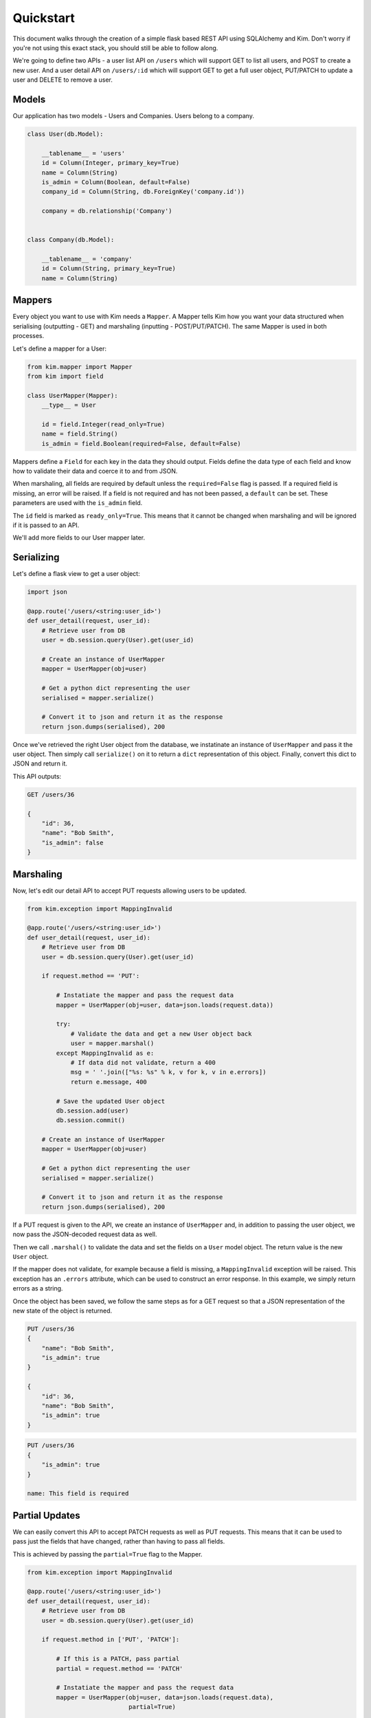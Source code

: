 Quickstart
==========

This document walks through the creation of a simple flask based REST API using
SQLAlchemy and Kim. Don't worry if you're not using this exact stack, you should
still be able to follow along.

We're going to define two APIs - a user list API on ``/users`` which will support
GET to list all users, and POST to create a new user. And a user detail API on
``/users/:id`` which will support GET to get a full user object, PUT/PATCH to
update a user and DELETE to remove a user.

Models
------

Our application has two models - Users and Companies. Users belong to a company.

.. code-block:: python

    class User(db.Model):

        __tablename__ = 'users'
        id = Column(Integer, primary_key=True)
        name = Column(String)
        is_admin = Column(Boolean, default=False)
        company_id = Column(String, db.ForeignKey('company.id'))

        company = db.relationship('Company')


    class Company(db.Model):

        __tablename__ = 'company'
        id = Column(String, primary_key=True)
        name = Column(String)

Mappers
-------

Every object you want to use with Kim needs a ``Mapper``. A Mapper tells Kim how you
want your data structured when serialising (outputting - GET) and marshaling
(inputting - POST/PUT/PATCH). The same Mapper is used in both processes.

Let's define a mapper for a User:

.. code-block:: python

    from kim.mapper import Mapper
    from kim import field

    class UserMapper(Mapper):
        __type__ = User

        id = field.Integer(read_only=True)
        name = field.String()
        is_admin = field.Boolean(required=False, default=False)


Mappers define a ``Field`` for each key in the data they should output. Fields
define the data type of each field and know how to validate their data and coerce
it to and from JSON.

When marshaling, all fields are required by default unless the ``required=False``
flag is passed. If a required field is missing, an error will be raised. If a
field is not required and has not been passed, a ``default`` can be set. These
parameters are used with the ``is_admin`` field.

The ``id`` field is marked as ``ready_only=True``. This means that it cannot
be changed when marshaling and will be ignored if it is passed to an API.

We'll add more fields to our User mapper later.

Serializing
-----------

Let's define a flask view to get a user object:

.. code-block:: python

    import json

    @app.route('/users/<string:user_id>')
    def user_detail(request, user_id):
        # Retrieve user from DB
        user = db.session.query(User).get(user_id)

        # Create an instance of UserMapper
        mapper = UserMapper(obj=user)

        # Get a python dict representing the user
        serialised = mapper.serialize()

        # Convert it to json and return it as the response
        return json.dumps(serialised), 200


Once we've retrieved the right User object from the database, we instatinate an
instance of ``UserMapper`` and pass it the user object. Then simply call
``serialize()`` on it to return a ``dict`` representation of this object. Finally,
convert this dict to JSON and return it.

This API outputs:

.. code-block:: rest

    GET /users/36

    {
        "id": 36,
        "name": "Bob Smith",
        "is_admin": false
    }

Marshaling
----------

Now, let's edit our detail API to accept PUT requests allowing users to be updated.

.. code-block:: python

    from kim.exception import MappingInvalid

    @app.route('/users/<string:user_id>')
    def user_detail(request, user_id):
        # Retrieve user from DB
        user = db.session.query(User).get(user_id)

        if request.method == 'PUT':

            # Instatiate the mapper and pass the request data
            mapper = UserMapper(obj=user, data=json.loads(request.data))

            try:
                # Validate the data and get a new User object back
                user = mapper.marshal()
            except MappingInvalid as e:
                # If data did not validate, return a 400
                msg = ' '.join(["%s: %s" % k, v for k, v in e.errors])
                return e.message, 400

            # Save the updated User object
            db.session.add(user)
            db.session.commit()

        # Create an instance of UserMapper
        mapper = UserMapper(obj=user)

        # Get a python dict representing the user
        serialised = mapper.serialize()

        # Convert it to json and return it as the response
        return json.dumps(serialised), 200


If a PUT request is given to the API, we create an instance of ``UserMapper``
and, in addition to passing the user object, we now pass the JSON-decoded request
data as well.

Then we call ``.marshal()`` to validate the data and set the fields on a ``User``
model object. The return value is the new ``User`` object.

If the mapper does not validate, for example because a field is missing, a
``MappingInvalid`` exception will be raised. This exception has an ``.errors``
attribute, which can be used to construct an error response. In this example,
we simply return errors as a string.

Once the object has been saved, we follow the same steps as for a GET request
so that a JSON representation of the new state of the object is returned.

.. code-block:: rest

    PUT /users/36
    {
        "name": "Bob Smith",
        "is_admin": true
    }

    {
        "id": 36,
        "name": "Bob Smith",
        "is_admin": true
    }

.. code-block:: rest

    PUT /users/36
    {
        "is_admin": true
    }

    name: This field is required


Partial Updates
---------------

We can easily convert this API to accept PATCH requests as well as PUT requests.
This means that it can be used to pass just the fields that have changed,
rather than having to pass all fields.

This is achieved by passing the ``partial=True`` flag to the Mapper.

.. code-block:: python

    from kim.exception import MappingInvalid

    @app.route('/users/<string:user_id>')
    def user_detail(request, user_id):
        # Retrieve user from DB
        user = db.session.query(User).get(user_id)

        if request.method in ['PUT', 'PATCH']:

            # If this is a PATCH, pass partial
            partial = request.method == 'PATCH'

            # Instatiate the mapper and pass the request data
            mapper = UserMapper(obj=user, data=json.loads(request.data),
                                partial=True)

            try:
                # Validate the data and get a new User object back
                user = mapper.marshal()
            except MappingInvalid as e:
                # If data did not validate, return a 400
                msg = ' '.join(["%s: %s" % k, v for k, v in e.errors])
                return e.message, 400

            # Save the updated User object
            db.session.add(user)
            db.session.commit()

        # Create an instance of UserMapper
        mapper = UserMapper(obj=user)

        # Get a python dict representing the user
        serialised = mapper.serialize()

        # Convert it to json and return it as the response
        return json.dumps(serialised), 200


This works exactly the same as a PUT request, but if ``partial==True``, an
exception will not be raised if fields are missing.

.. code-block:: rest

    PUT /users/36
    {
        "is_admin": true
    }

    {
        "id": 36,
        "name": "Bob Smith",
        "is_admin": true
    }


Nested objects
--------------

Let's add a nested company object to our user object, so it's easy to see
which company a user belongs to. We can do this using a ``Nested`` field and
pointing it at another mapper.

.. code-block:: python

    from kim.mapper import Mapper
    from kim import field

    class CompanyMapper(Mapper):
        __type__ = Company

        id = field.Integer(read_only=True)
        name = field.String()


    class UserMapper(Mapper):
        __type__ = User

        id = field.Integer(read_only=True)
        name = field.String()
        is_admin = field.Boolean(required=False, default=False)
        company = field.Nested(CompanyMapper)


You can pass any other mapper to a Nested field, and have as many levels of
nesting as you want.

Now when output a user, it's company will be automatically nested within it:

.. code-block:: rest

    GET /users/36

    {
        "id": 36,
        "name": "Bob Smith",
        "is_admin": false,
        "company": {
            "id": 5,
            "name": "Acme Corp"
        }
    }



Marshaling nested objects
-------------------------

Now we've got a nested Company object, we need to be able to validate this field
when marshaling to ensure we a valid company is being set.

For example, if a PUT request was made like this:

.. code-block:: rest

    PUT /users/36
    {
        "name": "Bob Smith",
        "is_admin": true,
        "company": {
            "id": 43
        }
    }

We need to ensure that a company with ID 43 exists and in many cases applications
will want to make security checks here to ensure this user is allowed to use this
company.

We make these checks with a ``getter`` function. A getter function is responsible
for taking the data passed into the nested object and returning a database
object. If the object is not found or not permitted to be accessed, it should
return None, which will cause a validation error to be raised.

.. code-block:: python

    from kim.mapper import Mapper
    from kim import field

    class CompanyMapper(Mapper):
        __type__ = Company

        id = field.Integer(read_only=True)
        name = field.String()


    def company_getter(session):
        if 'id' in session.data:
            return db.session.query(Company).get(session.data['id'])


    class UserMapper(Mapper):
        __type__ = User

        id = field.Integer(read_only=True)
        name = field.String()
        is_admin = field.Boolean(required=False, default=False)
        company = field.Nested(CompanyMapper, getter=company_getter)


We have defined a ``company_getter`` function and passed it to the Nested field.
This function extracts the id field from the data and returns a Company object
if it exists. If it doesn't exist or ``id`` was not passed, it will return None.

This is all you need to work with nested objects when marshaling:

.. code-block:: rest

    PUT /users/36
    {
        "name": "Bob Smith",
        "is_admin": true,
        "company": {
            "id": 43
        }
    }

    {
        "id": 36,
        "name": "Bob Smith",
        "is_admin": true,
        "company": {
            "id": 43,
            "name": "Acme Corp"
        }
    }

Nested objects are very powerful. With additional options, it is also possible
to update the nested object (eg change the company name), create a new object
(create a new company on demand) and use collections of nested objects (allow
Users to have multiple Companies.) See the receipes section for more details.


Serializing collections of objects
----------------------------------

For the users index api on ``/users`` we need to return all the users in the
system - serializing many at once. You can do this using the ``Mapper.many()``
method:

.. code-block:: python

    import json

    @app.route('/users')
    def user_list(request, user_id):
        # Retrieve all users from DB
        users = db.session.query(User).all()

        # Create a many-instance of UserMapper
        mapper = UserMapper.many()

        # Get a list of dicts representing each user
        serialised = mapper.serialize(users)

        # Convert it to json and return it as the response
        return json.dumps(serialised), 200


Instead of instantiating a single UserMapper, we instead call the class method
``UserMapper.many()``. The returned many-instance has the methods ``serialise``
and ``marshal``, which work the same as their single counterparts, but deal
with lists of objects instead of single objects.

Calling ``mapper.serialize(users)`` gives us a list to return.

.. code-block:: rest

    GET /users

    [
        {
            "id": 36,
            "name": "Bob Smith",
            "is_admin": false,
            "company": {
                "id": 43,
                "name": "Acme Corp"
            }
        },
        {
            "id": 54,
            "name": "Dave Jones",
            "is_admin": false,
            "company": {
                "id": 43,
                "name": "Acme Corp"
            }
        },
        {
            "id": 32,
            "name": "Fred Harris",
            "is_admin": false,
            "company": {
                "id": 23,
                "name": "Harris and Son"
            }
        }
    ]

Roles
-----

Our users index API is working well, but we don't need the ``is_admin`` and
``company`` fields as this API should just be an overview.

By using a role, we can restrict the output to just the fields we need, without
creating a new mapper.

First, add the role to the mapper:


.. code-block:: python

    from kim.mapper import Mapper
    from kim import field
    from kim.roles import whitelist

    class UserMapper(Mapper):
        __type__ = User

        id = field.Integer(read_only=True)
        name = field.String()
        is_admin = field.Boolean(required=False, default=False)
        company = field.Nested(CompanyMapper)

        __roles__ = {
            'overview': whitelist('id', 'name')
        }

A ``whitelist`` role restricts output to just the named fields. Conversely, a
``blacklist`` can be used, which restricts output to all fields except those
named. Roles can be used both when serializing and when marshaling.

Now we can use the role in our view:

.. code-block:: python

    import json

    @app.route('/users')
    def user_list(request, user_id):
        # Retrieve all users from DB
        users = db.session.query(User).all()

        # Create a many-instance of UserMapper, with the overview role
        mapper = UserMapper.many(role='overview')

        # Get a list of dicts representing each user
        serialised = mapper.serialize(users)

        # Convert it to json and return it as the response
        return json.dumps(serialised), 200

The only change is to pass the role argument to ``UserMapper.many()``. If this
was a single object view, role would be passed directly to ``UserMapper()``.

This results in a list with fewer fields:

.. code-block:: rest

    GET /users

    [
        {
            "id": 36,
            "name": "Bob Smith"
        },
        {
            "id": 54,
            "name": "Dave Jones"
        },
        {
            "id": 32,
            "name": "Fred Harris"
        }
    ]

Creating Objects
----------------

To complete our rest API, we need to allow new users to be created by a POST
to ``/users``. We can do this by editing our list API:

.. code-block:: python

    import json

    @app.route('/users')
    def user_list(request, user_id):
        if request.method == 'POST':
            # Instatiate the mapper and pass the request data.
            # Do not pass an obj - causes a new User to be created
            mapper = UserMapper(data=json.loads(request.data))

            try:
                # Validate the data and get a new User object back
                user = mapper.marshal()
            except MappingInvalid as e:
                # If data did not validate, return a 400
                msg = ' '.join(["%s: %s" % k, v for k, v in e.errors])
                return e.message, 400

            # Save the updated User object
            db.session.add(user)
            db.session.commit()

            # Now serialise it and return it
            mapper = UserMapper(obj=user)
            serialised = mapper.serialize()

            # Convert it to json and return it as the response
            return json.dumps(serialised), 200

        else:
            # Retrieve all users from DB
            users = db.session.query(User).all()

            # Create a many-instance of UserMapper, with the overview role
            mapper = UserMapper.many(role='overview')

            # Get a list of dicts representing each user
            serialised = mapper.serialize(users)

            # Convert it to json and return it as the response
            return json.dumps(serialised), 200


The new POST logic is virtually identical to the PUT/PATCH logic, except no
existing ``obj`` is passed to ``UserMapper()``. This causes a new object of
type ``UserMapper.__type__`` (ie ``User``) to be returned with fields set from
the JSON data.


.. code-block:: rest

    POST /users
    {
        "name": "Jane Doe",
        "is_admin": true,
        "company": {
            "id": 43
        }
    }

    {
        "id": 99,
        "name": "Jane Doe",
        "is_admin": true,
        "company": {
            "id": 43,
            "name": "Acme Corp"
        }
    }


Further Reading
---------------
receipes, reference, point out arrested etc

